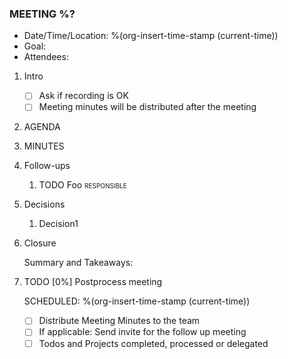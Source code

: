 *** MEETING %?
    - Date/Time/Location: %(org-insert-time-stamp (current-time))
    - Goal:
    - Attendees:
**** Intro
     - [ ] Ask if recording is OK
     - [ ] Meeting minutes will be distributed after the meeting
**** AGENDA
**** MINUTES
**** Follow-ups
***** TODO Foo                                                  :responsible:
**** Decisions
***** Decision1
**** Closure
     Summary and Takeaways:
**** TODO [0%] Postprocess meeting
     SCHEDULED: %(org-insert-time-stamp (current-time))
     - [ ] Distribute Meeting Minutes to the team
     - [ ] If applicable: Send invite for the follow up meeting
     - [ ] Todos and Projects completed, processed or delegated
